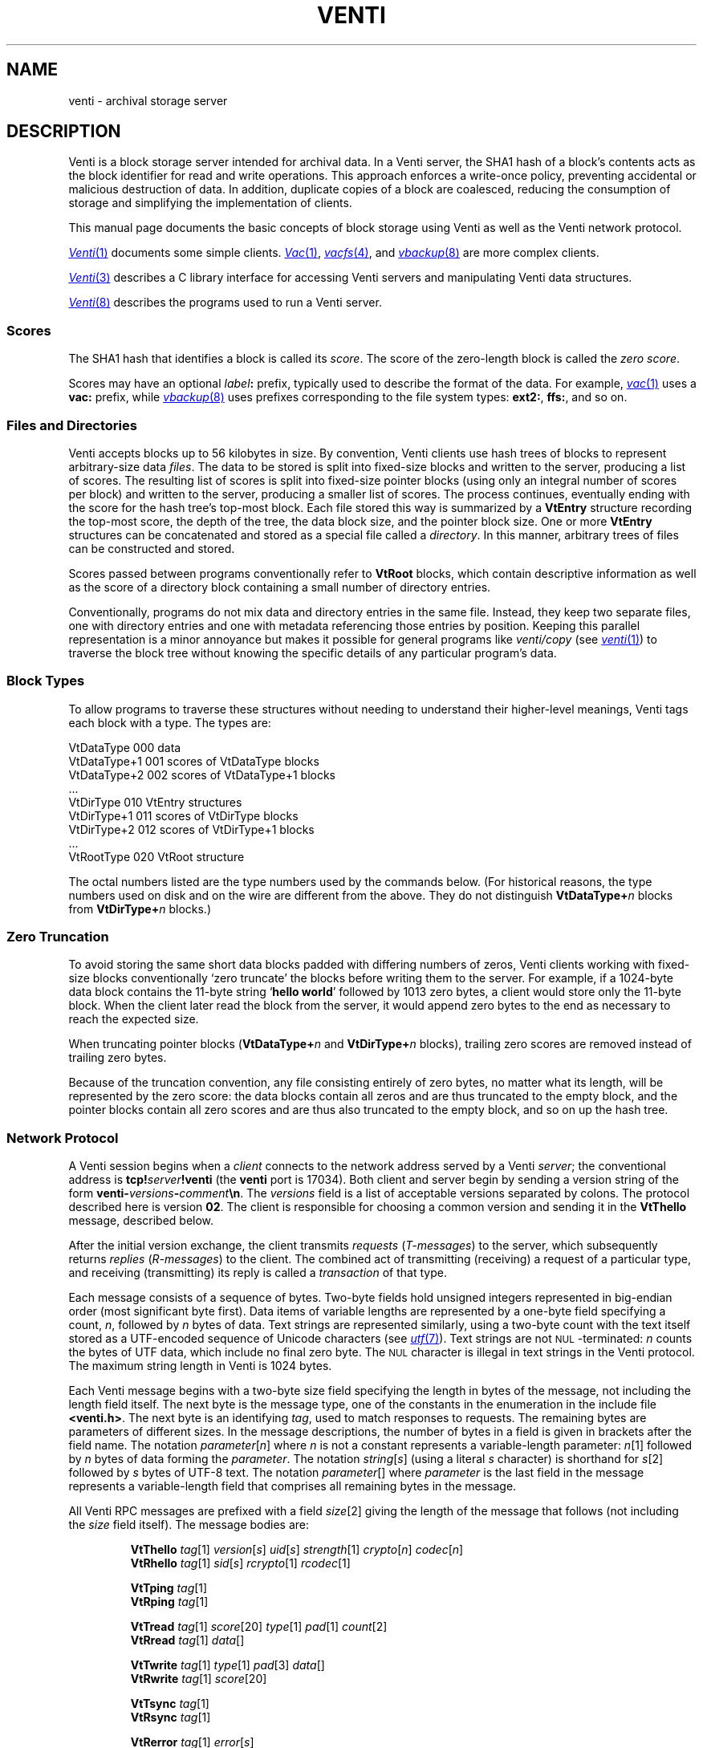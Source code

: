 .TH VENTI 7
.SH NAME
venti \- archival storage server
.SH DESCRIPTION
Venti is a block storage server intended for archival data.
In a Venti server, the SHA1 hash of a block's contents acts
as the block identifier for read and write operations.
This approach enforces a write-once policy, preventing
accidental or malicious destruction of data.  In addition,
duplicate copies of a block are coalesced, reducing the
consumption of storage and simplifying the implementation
of clients.
.PP
This manual page documents the basic concepts of
block storage using Venti as well as the Venti network protocol.
.PP
.MR Venti 1
documents some simple clients.
.MR Vac 1 ,
.MR vacfs 4 ,
and
.MR vbackup 8
are more complex clients.
.PP
.MR Venti 3
describes a C library interface for accessing
Venti servers and manipulating Venti data structures.
.PP
.MR Venti 8
describes the programs used to run a Venti server.
.PP
.SS "Scores
The SHA1 hash that identifies a block is called its
.IR score .
The score of the zero-length block is called the
.IR "zero score" .
.PP
Scores may have an optional 
.IB label :
prefix, typically used to
describe the format of the data.
For example, 
.MR vac 1
uses a
.B vac:
prefix, while
.MR vbackup 8
uses prefixes corresponding to the file system
types: 
.BR ext2: ,
.BR ffs: ,
and so on.
.SS "Files and Directories
Venti accepts blocks up to 56 kilobytes in size.  
By convention, Venti clients use hash trees of blocks to
represent arbitrary-size data
.IR files .
The data to be stored is split into fixed-size
blocks and written to the server, producing a list
of scores.
The resulting list of scores is split into fixed-size pointer
blocks (using only an integral number of scores per block)
and written to the server, producing a smaller list
of scores.
The process continues, eventually ending with the
score for the hash tree's top-most block.
Each file stored this way is summarized by
a
.B VtEntry
structure recording the top-most score, the depth
of the tree, the data block size, and the pointer block size.
One or more 
.B VtEntry
structures can be concatenated
and stored as a special file called a
.IR directory .
In this
manner, arbitrary trees of files can be constructed
and stored.
.PP
Scores passed between programs conventionally refer
to
.B VtRoot
blocks, which contain descriptive information
as well as the score of a directory block containing a small number
of directory entries.
.PP
Conventionally, programs do not mix data and directory entries
in the same file.  Instead, they keep two separate files, one with
directory entries and one with metadata referencing those
entries by position.
Keeping this parallel representation is a minor annoyance
but makes it possible for general programs like
.I venti/copy
(see
.MR venti 1 )
to traverse the block tree without knowing the specific details
of any particular program's data.
.SS "Block Types
To allow programs to traverse these structures without
needing to understand their higher-level meanings,
Venti tags each block with a type.  The types are:
.PP
.nf
.ft L
    VtDataType     000  \f1data\fL
    VtDataType+1   001  \fRscores of \fPVtDataType\fR blocks\fL
    VtDataType+2   002  \fRscores of \fPVtDataType+1\fR blocks\fL
    \fR\&...\fL
    VtDirType      010  VtEntry\fR structures\fL
    VtDirType+1    011  \fRscores of \fLVtDirType\fR blocks\fL
    VtDirType+2    012  \fRscores of \fLVtDirType+1\fR blocks\fL
    \fR\&...\fL
    VtRootType     020  VtRoot\fR structure\fL
.fi
.PP
The octal numbers listed are the type numbers used
by the commands below.
(For historical reasons, the type numbers used on
disk and on the wire are different from the above.
They do not distinguish
.BI VtDataType+ n
blocks from
.BI VtDirType+ n
blocks.)
.SS "Zero Truncation
To avoid storing the same short data blocks padded with
differing numbers of zeros, Venti clients working with fixed-size
blocks conventionally
`zero truncate' the blocks before writing them to the server.
For example, if a 1024-byte data block contains the 
11-byte string 
.RB ` hello " " world '
followed by 1013 zero bytes,
a client would store only the 11-byte block.
When the client later read the block from the server,
it would append zero bytes to the end as necessary to
reach the expected size.
.PP
When truncating pointer blocks
.RB ( VtDataType+ \fIn
and
.BI VtDirType+ n
blocks),
trailing zero scores are removed
instead of trailing zero bytes.
.PP
Because of the truncation convention,
any file consisting entirely of zero bytes,
no matter what its length, will be represented by the zero score:
the data blocks contain all zeros and are thus truncated
to the empty block, and the pointer blocks contain all zero scores
and are thus also truncated to the empty block, 
and so on up the hash tree.
.SS Network Protocol
A Venti session begins when a
.I client
connects to the network address served by a Venti
.IR server ;
the conventional address is 
.BI tcp! server !venti
(the
.B venti
port is 17034).
Both client and server begin by sending a version
string of the form
.BI venti- versions - comment \en \fR.
The
.I versions
field is a list of acceptable versions separated by
colons.
The protocol described here is version
.BR 02 .
The client is responsible for choosing a common
version and sending it in the
.B VtThello
message, described below.
.PP
After the initial version exchange, the client transmits
.I requests
.RI ( T-messages )
to the server, which subsequently returns
.I replies
.RI ( R-messages )
to the client.
The combined act of transmitting (receiving) a request
of a particular type, and receiving (transmitting) its reply
is called a
.I transaction
of that type.
.PP
Each message consists of a sequence of bytes.
Two-byte fields hold unsigned integers represented
in big-endian order (most significant byte first).
Data items of variable lengths are represented by
a one-byte field specifying a count,
.IR n ,
followed by
.I n
bytes of data.
Text strings are represented similarly,
using a two-byte count with
the text itself stored as a UTF-encoded sequence
of Unicode characters (see
.MR utf 7 ).
Text strings are not
.SM NUL\c
-terminated:
.I n
counts the bytes of UTF data, which include no final
zero byte.
The
.SM NUL
character is illegal in text strings in the Venti protocol.
The maximum string length in Venti is 1024 bytes.
.PP
Each Venti message begins with a two-byte size field 
specifying the length in bytes of the message,
not including the length field itself.
The next byte is the message type, one of the constants
in the enumeration in the include file
.BR <venti.h> .
The next byte is an identifying
.IR tag ,
used to match responses to requests.
The remaining bytes are parameters of different sizes.
In the message descriptions, the number of bytes in a field
is given in brackets after the field name.
The notation
.IR parameter [ n ]
where
.I n
is not a constant represents a variable-length parameter:
.IR n [1]
followed by
.I n
bytes of data forming the
.IR parameter .
The notation
.IR string [ s ]
(using a literal
.I s
character)
is shorthand for
.IR s [2]
followed by
.I s
bytes of UTF-8 text.
The notation
.IR parameter []
where 
.I parameter
is the last field in the message represents a 
variable-length field that comprises all remaining
bytes in the message.
.PP
All Venti RPC messages are prefixed with a field
.IR size [2]
giving the length of the message that follows
(not including the
.I size
field itself).
The message bodies are:
.ta \w'\fLVtTgoodbye 'u
.IP
.ne 2v
.B VtThello
.IR tag [1]
.IR version [ s ]
.IR uid [ s ]
.IR strength [1]
.IR crypto [ n ]
.IR codec [ n ]
.br
.B VtRhello
.IR tag [1]
.IR sid [ s ] 
.IR rcrypto [1]
.IR rcodec [1]
.IP
.ne 2v
.B VtTping
.IR tag [1]
.br
.B VtRping
.IR tag [1]
.IP
.ne 2v
.B VtTread
.IR tag [1]
.IR score [20]
.IR type [1]
.IR pad [1]
.IR count [2]
.br
.B VtRread
.IR tag [1]
.IR data []
.IP
.ne 2v
.B VtTwrite
.IR tag [1]
.IR type [1]
.IR pad [3]
.IR data []
.br
.B VtRwrite
.IR tag [1]
.IR score [20]
.IP
.ne 2v
.B VtTsync
.IR tag [1]
.br
.B VtRsync
.IR tag [1]
.IP
.ne 2v
.B VtRerror
.IR tag [1]
.IR error [ s ]
.IP
.ne 2v
.B VtTgoodbye
.IR tag [1]
.PP
Each T-message has a one-byte
.I tag
field, chosen and used by the client to identify the message.
The server will echo the request's
.I tag
field in the reply.
Clients should arrange that no two outstanding
messages have the same tag field so that responses
can be distinguished.
.PP
The type of an R-message will either be one greater than
the type of the corresponding T-message or
.BR Rerror ,
indicating that the request failed.
In the latter case, the
.I error
field contains a string describing the reason for failure.
.PP
Venti connections must begin with a 
.B hello
transaction.
The
.B VtThello
message contains the protocol
.I version
that the client has chosen to use.
The fields
.IR strength ,
.IR crypto ,
and
.IR codec
could be used to add authentication, encryption,
and compression to the Venti session
but are currently ignored.
The 
.IR rcrypto ,
and
.I rcodec
fields in the 
.B VtRhello
response are similarly ignored.
The
.IR uid 
and
.IR sid
fields are intended to be the identity
of the client and server but, given the lack of
authentication, should be treated only as advisory.
The initial
.B hello
should be the only
.B hello
transaction during the session.
.PP
The
.B ping
message has no effect and 
is used mainly for debugging.
Servers should respond immediately to pings.
.PP
The
.B read
message requests a block with the given
.I score
and
.IR type .
Use
.I vttodisktype
and
.I vtfromdisktype
(see
.MR venti 3 )
to convert a block type enumeration value
.RB ( VtDataType ,
etc.)
to the 
.I type
used on disk and in the protocol.
The
.I count
field specifies the maximum expected size
of the block.
The
.I data
in the reply is the block's contents.
.PP
The
.B write
message writes a new block of the given
.I type
with contents
.I data
to the server.
The response includes the
.I score
to use to read the block,
which should be the SHA1 hash of 
.IR data .
.PP
The Venti server may buffer written blocks in memory,
waiting until after responding to the
.B write
message before writing them to
permanent storage.
The server will delay the response to a
.B sync
message until after all blocks in earlier
.B write
messages have been written to permanent storage.
.PP
The
.B goodbye
message ends a session.  There is no
.BR VtRgoodbye :
upon receiving the
.BR VtTgoodbye
message, the server terminates up the connection.
.PP
Version
.B 04
of the Venti protocol is similar to version
.B 02
(described above)
but has two changes to accomodates larger payloads.
First, it replaces the leading 2-byte packet size with
a 4-byte size.
Second, the
.I count
in the
.B VtTread
packet may be either 2 or 4 bytes;
the total packet length distinguishes the two cases.
.SH SEE ALSO
.MR venti 1 ,
.MR venti 3 ,
.MR venti 8
.br
Sean Quinlan and Sean Dorward,
``Venti: a new approach to archival storage'',
.I "Usenix Conference on File and Storage Technologies" ,
2002.
